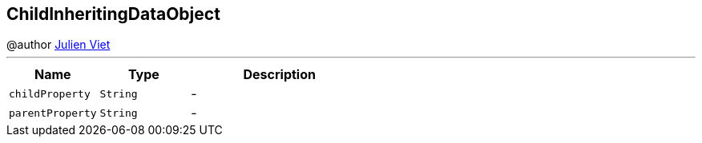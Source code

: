 == ChildInheritingDataObject

++++
 @author <a href="mailto:julien@julienviet.com">Julien Viet</a>
++++
'''

[cols=">25%,^25%,50%"]
[frame="topbot"]
|===
^|Name | Type ^| Description

|[[childProperty]]`childProperty`
|`String`
|-
|[[parentProperty]]`parentProperty`
|`String`
|-|===
